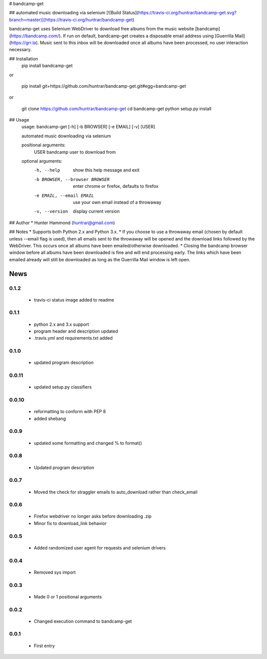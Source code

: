 # bandcamp-get

## automated music downloading via selenium
[![Build Status](https://travis-ci.org/huntrar/bandcamp-get.svg?branch=master)](https://travis-ci.org/huntrar/bandcamp-get)

bandcamp-get uses Selenium WebDriver to download free albums from the music website [bandcamp](https://bandcamp.com/). If run on default, bandcamp-get creates a disposable email address using [Guerrilla Mail](https://grr.la). Music sent to this inbox will be downloaded once all albums have been processed, no user interaction necessary.

## Installation
    pip install bandcamp-get

or

    pip install git+https://github.com/huntrar/bandcamp-get.git#egg=bandcamp-get

or

    git clone https://github.com/huntrar/bandcamp-get
    cd bandcamp-get
    python setup.py install

## Usage
    usage: bandcamp-get [-h] [-b BROWSER] [-e EMAIL] [-v] [USER]

    automated music downloading via selenium

    positional arguments:
      USER                  bandcamp user to download from

    optional arguments:
      -h, --help            show this help message and exit
      -b BROWSER, --browser BROWSER
                            enter chrome or firefox, defaults to firefox
      -e EMAIL, --email EMAIL
                            use your own email instead of a throwaway
      -v, --version         display current version

## Author
* Hunter Hammond (huntrar@gmail.com)

## Notes
* Supports both Python 2.x and Python 3.x.
* If you choose to use a throwaway email (chosen by default unless --email flag is used), then all emails sent to the throwaway will be opened and the download links followed by the WebDriver. This occurs once all albums have been emailed/otherwise downloaded.
* Closing the bandcamp browser window before all albums have been downloaded is fine and will end processing early. The links which have been emailed already will still be downloaded as long as the Guerrilla Mail window is left open.


News
====

0.1.2
------

 - travis-ci status image added to readme

0.1.1
------

 - python 2.x and 3.x support
 - program header and description updated
 - .travis.yml and requirements.txt added

0.1.0
------

 - updated program description

0.0.11
------

 - updated setup.py classifiers

0.0.10
------

 - reformatting to conform with PEP 8
 - added shebang

0.0.9
------

 - updated some formatting and changed % to format()

0.0.8
------

 - Updated program description

0.0.7
------

 - Moved the check for straggler emails to auto_download rather than check_email

0.0.6
------

 - Firefox webdriver no longer asks before downloading .zip
 - Minor fix to download_link behavior

0.0.5
------

 - Added randomized user agent for requests and selenium drivers

0.0.4
------

 - Removed sys import

0.0.3
------

 - Made 0 or 1 positional arguments

0.0.2
------

 - Changed execution command to bandcamp-get

0.0.1
------

 - First entry




